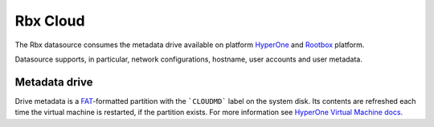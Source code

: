 .. _datasource_config_drive:

Rbx Cloud
=========

The Rbx datasource consumes the metadata drive available on platform
`HyperOne`_ and `Rootbox`_ platform.

Datasource supports, in particular, network configurations, hostname,
user accounts and user metadata.

Metadata drive
--------------

Drive metadata is a `FAT`_-formatted partition with the ```CLOUDMD``` label on
the system disk. Its contents are refreshed each time the virtual machine
is restarted, if the partition exists. For more information see
`HyperOne Virtual Machine docs`_.

.. _HyperOne: http://www.hyperone.com/
.. _Rootbox: https://rootbox.com/
.. _HyperOne Virtual Machine docs: http://www.hyperone.com/
.. _FAT: https://en.wikipedia.org/wiki/File_Allocation_Table

.. vi: textwidth=78
